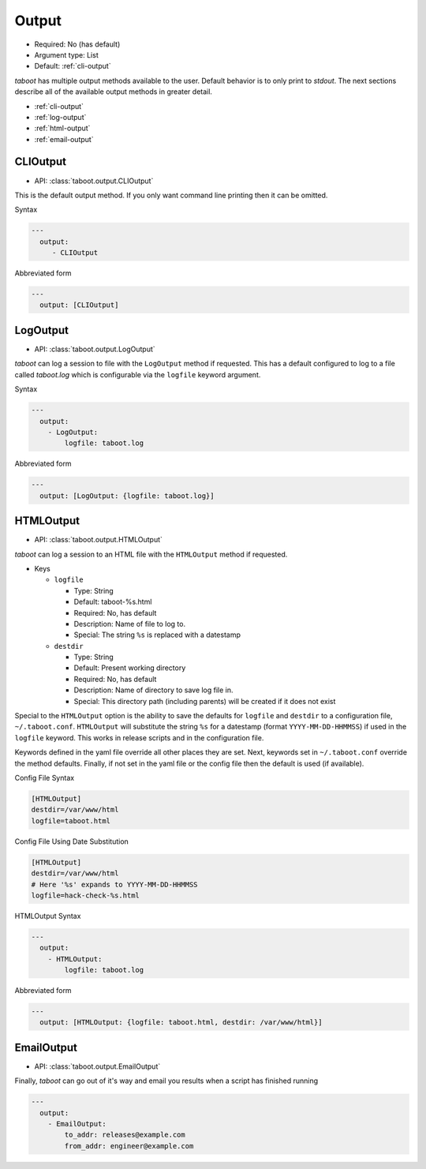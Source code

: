 .. _output:

Output
^^^^^^

* Required: No (has default)
* Argument type: List
* Default: :ref:`cli-output`

`taboot` has multiple output methods available to the user. Default
behavior is to only print to `stdout`. The next sections describe all
of the available output methods in greater detail.

* :ref:`cli-output`
* :ref:`log-output`
* :ref:`html-output`
* :ref:`email-output`


.. _cli-output:

CLIOutput
*********

* API: :class:`taboot.output.CLIOutput`

This is the default output method. If you only want command line
printing then it can be omitted.

Syntax

.. code-block:: yaml

  ---
    output:
       - CLIOutput

Abbreviated form

.. code-block:: yaml

  ---
    output: [CLIOutput]


.. _log-output:

LogOutput
*********

* API: :class:`taboot.output.LogOutput`

`taboot` can log a session to file with the ``LogOutput`` method if
requested. This has a default configured to log to a file called
`taboot.log` which is configurable via the ``logfile`` keyword
argument.

Syntax

.. code-block:: yaml

  ---
    output:
      - LogOutput:
          logfile: taboot.log

Abbreviated form

.. code-block:: yaml

  ---
    output: [LogOutput: {logfile: taboot.log}]



.. _html-output:

HTMLOutput
**********

* API: :class:`taboot.output.HTMLOutput`

`taboot` can log a session to an HTML file with the ``HTMLOutput``
method if requested.


* Keys

  * ``logfile``

    * Type: String
    * Default: taboot-%s.html
    * Required: No, has default
    * Description: Name of file to log to.
    * Special: The string ``%s`` is replaced with a datestamp

  * ``destdir``

    * Type: String
    * Default: Present working directory
    * Required: No, has default
    * Description: Name of directory to save log file in.
    * Special: This directory path (including parents) will be created
      if it does not exist


Special to the ``HTMLOutput`` option is the ability to save the
defaults for ``logfile`` and ``destdir`` to a configuration file,
``~/.taboot.conf``. ``HTMLOutput`` will substitute the string ``%s``
for a datestamp (format ``YYYY-MM-DD-HHMMSS``) if used in the
``logfile`` keyword. This works in release scripts and in the
configuration file.


Keywords defined in the yaml file override all other places they are
set. Next, keywords set in ``~/.taboot.conf`` override the method
defaults. Finally, if not set in the yaml file or the config file then
the default is used (if available).


Config File Syntax

.. code-block:: ini

  [HTMLOutput]
  destdir=/var/www/html
  logfile=taboot.html


Config File Using Date Substitution

.. code-block:: ini

  [HTMLOutput]
  destdir=/var/www/html
  # Here '%s' expands to YYYY-MM-DD-HHMMSS
  logfile=hack-check-%s.html


HTMLOutput Syntax

.. code-block:: yaml

  ---
    output:
      - HTMLOutput:
          logfile: taboot.log

Abbreviated form

.. code-block:: yaml

  ---
    output: [HTMLOutput: {logfile: taboot.html, destdir: /var/www/html}]

.. versionadded:: 0.3.2



.. _email-output:

EmailOutput
***********

* API: :class:`taboot.output.EmailOutput`

Finally, `taboot` can go out of it's way and email you results when
a script has finished running


.. code-block:: yaml

  ---
    output:
      - EmailOutput:
          to_addr: releases@example.com
	  from_addr: engineer@example.com
